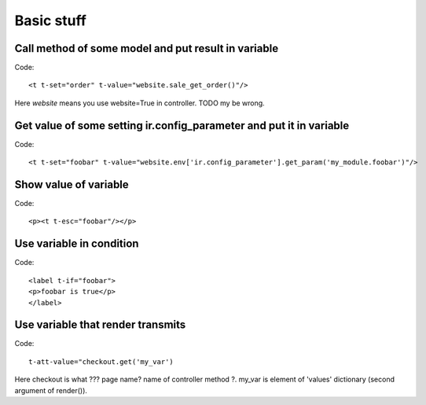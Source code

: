 Basic stuff
===========

Call method of some model and put result in variable
^^^^^^^^^^^^^^^^^^^^^^^^^^^^^^^^^^^^^^^^^^^^^^^^^^^^
Code::

	<t t-set="order" t-value="website.sale_get_order()"/>
Here *website* means you use website=True in controller. TODO my be wrong.

Get value of some setting ir.config_parameter and put it in variable
^^^^^^^^^^^^^^^^^^^^^^^^^^^^^^^^^^^^^^^^^^^^^^^^^^^^^^^^^^^^^^^^^^^^
Code::

	<t t-set="foobar" t-value="website.env['ir.config_parameter'].get_param('my_module.foobar')"/>
Show value of variable
^^^^^^^^^^^^^^^^^^^^^^
Code::

	<p><t t-esc="foobar"/></p>
Use variable in condition
^^^^^^^^^^^^^^^^^^^^^^^^^
Code::

	<label t-if="foobar">
        <p>foobar is true</p>
	</label>
Use variable that render transmits
^^^^^^^^^^^^^^^^^^^^^^^^^^^^^^^^^^
Code::

	t-att-value="checkout.get('my_var')
Here checkout is what ??? page name? name of controller method ?. my_var is element of 'values' dictionary (second argument of render()).
